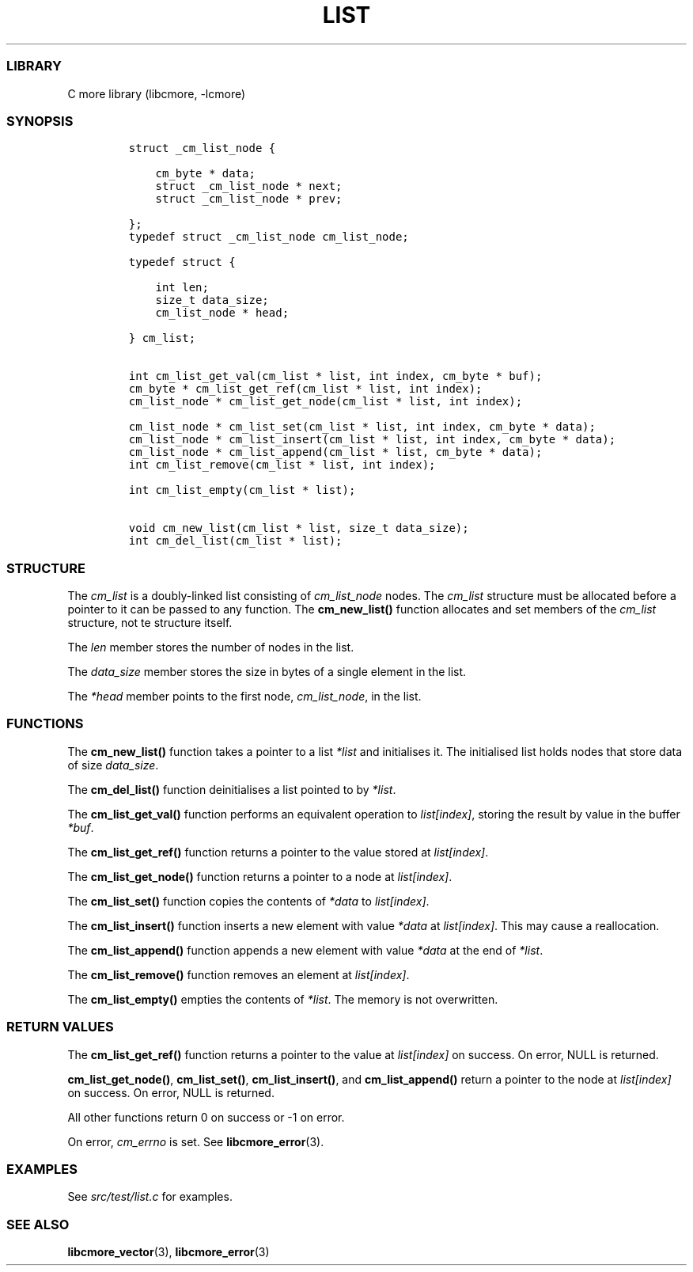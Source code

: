 .IX Title "LIST 3
.TH LIST 3 "May 2024" "libcmore v0.0.3" "list"
.\" Automatically generated by Pandoc 3.1.2
.\"
.\" Define V font for inline verbatim, using C font in formats
.\" that render this, and otherwise B font.
.ie "\f[CB]x\f[]"x" \{\
. ftr V B
. ftr VI BI
. ftr VB B
. ftr VBI BI
.\}
.el \{\
. ftr V CR
. ftr VI CI
. ftr VB CB
. ftr VBI CBI
.\}
.hy
.SS LIBRARY
.PP
C more library (libcmore, -lcmore)
.SS SYNOPSIS
.IP
.nf
\f[C]
struct _cm_list_node {

    cm_byte * data;
    struct _cm_list_node * next;
    struct _cm_list_node * prev;

};
typedef struct _cm_list_node cm_list_node;

typedef struct {

    int len;
    size_t data_size;
    cm_list_node * head;

} cm_list;


int cm_list_get_val(cm_list * list, int index, cm_byte * buf);
cm_byte * cm_list_get_ref(cm_list * list, int index);
cm_list_node * cm_list_get_node(cm_list * list, int index);

cm_list_node * cm_list_set(cm_list * list, int index, cm_byte * data);
cm_list_node * cm_list_insert(cm_list * list, int index, cm_byte * data);
cm_list_node * cm_list_append(cm_list * list, cm_byte * data);
int cm_list_remove(cm_list * list, int index);

int cm_list_empty(cm_list * list);

void cm_new_list(cm_list * list, size_t data_size);
int cm_del_list(cm_list * list);
\f[R]
.fi
.SS STRUCTURE
.PP
The \f[I]cm_list\f[R] is a doubly-linked list consisting of
\f[I]cm_list_node\f[R] nodes.
The \f[I]cm_list\f[R] structure must be allocated before a pointer to it
can be passed to any function.
The \f[B]cm_new_list()\f[R] function allocates and set members of the
\f[I]cm_list\f[R] structure, not te structure itself.
.PP
The \f[I]len\f[R] member stores the number of nodes in the list.
.PP
The \f[I]data_size\f[R] member stores the size in bytes of a single
element in the list.
.PP
The \f[I]*head\f[R] member points to the first node,
\f[I]cm_list_node\f[R], in the list.
.SS FUNCTIONS
.PP
The \f[B]cm_new_list()\f[R] function takes a pointer to a list
\f[I]*list\f[R] and initialises it.
The initialised list holds nodes that store data of size
\f[I]data_size\f[R].
.PP
The \f[B]cm_del_list()\f[R] function deinitialises a list pointed to by
\f[I]*list\f[R].
.PP
The \f[B]cm_list_get_val()\f[R] function performs an equivalent
operation to \f[I]list[index]\f[R], storing the result by value in the
buffer \f[I]*buf\f[R].
.PP
The \f[B]cm_list_get_ref()\f[R] function returns a pointer to the value
stored at \f[I]list[index]\f[R].
.PP
The \f[B]cm_list_get_node()\f[R] function returns a pointer to a node at
\f[I]list[index]\f[R].
.PP
The \f[B]cm_list_set()\f[R] function copies the contents of
\f[I]*data\f[R] to \f[I]list[index]\f[R].
.PP
The \f[B]cm_list_insert()\f[R] function inserts a new element with value
\f[I]*data\f[R] at \f[I]list[index]\f[R].
This may cause a reallocation.
.PP
The \f[B]cm_list_append()\f[R] function appends a new element with value
\f[I]*data\f[R] at the end of \f[I]*list\f[R].
.PP
The \f[B]cm_list_remove()\f[R] function removes an element at
\f[I]list[index]\f[R].
.PP
The \f[B]cm_list_empty()\f[R] empties the contents of \f[I]*list\f[R].
The memory is not overwritten.
.SS RETURN VALUES
.PP
The \f[B]cm_list_get_ref()\f[R] function returns a pointer to the value
at \f[I]list[index]\f[R] on success.
On error, NULL is returned.
.PP
\f[B]cm_list_get_node()\f[R], \f[B]cm_list_set()\f[R],
\f[B]cm_list_insert()\f[R], and \f[B]cm_list_append()\f[R] return a
pointer to the node at \f[I]list[index]\f[R] on success.
On error, NULL is returned.
.PP
All other functions return 0 on success or -1 on error.
.PP
On error, \f[I]cm_errno\f[R] is set.
See \f[B]libcmore_error\f[R](3).
.SS EXAMPLES
.PP
See \f[I]src/test/list.c\f[R] for examples.
.SS SEE ALSO
.PP
\f[B]libcmore_vector\f[R](3), \f[B]libcmore_error\f[R](3)
